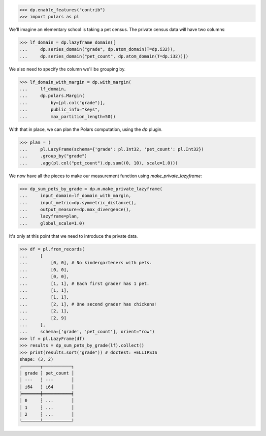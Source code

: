 >>> dp.enable_features("contrib")
>>> import polars as pl

We'll imagine an elementary school is taking a pet census.
The private census data will have two columns: 

>>> lf_domain = dp.lazyframe_domain([
...     dp.series_domain("grade", dp.atom_domain(T=dp.i32)),
...     dp.series_domain("pet_count", dp.atom_domain(T=dp.i32))])

We also need to specify the column we'll be grouping by.

>>> lf_domain_with_margin = dp.with_margin(
...     lf_domain,
...     dp.polars.Margin(
...         by=[pl.col("grade")],
...         public_info="keys",
...         max_partition_length=50))

With that in place, we can plan the Polars computation, using the `dp` plugin. 

>>> plan = (
...     pl.LazyFrame(schema={'grade': pl.Int32, 'pet_count': pl.Int32})
...     .group_by("grade")
...     .agg(pl.col("pet_count").dp.sum((0, 10), scale=1.0)))

We now have all the pieces to make our measurement function using `make_private_lazyframe`:

>>> dp_sum_pets_by_grade = dp.m.make_private_lazyframe(
...     input_domain=lf_domain_with_margin,
...     input_metric=dp.symmetric_distance(),
...     output_measure=dp.max_divergence(),
...     lazyframe=plan,
...     global_scale=1.0)

It's only at this point that we need to introduce the private data.

>>> df = pl.from_records(
...     [
...         [0, 0], # No kindergarteners with pets.
...         [0, 0],
...         [0, 0],
...         [1, 1], # Each first grader has 1 pet.
...         [1, 1],
...         [1, 1],
...         [2, 1], # One second grader has chickens!
...         [2, 1],
...         [2, 9]
...     ],
...     schema=['grade', 'pet_count'], orient="row")
>>> lf = pl.LazyFrame(df)
>>> results = dp_sum_pets_by_grade(lf).collect()
>>> print(results.sort("grade")) # doctest: +ELLIPSIS
shape: (3, 2)
┌───────┬───────────┐
│ grade ┆ pet_count │
│ ---   ┆ ---       │
│ i64   ┆ i64       │
╞═══════╪═══════════╡
│ 0     ┆ ...       │
│ 1     ┆ ...       │
│ 2     ┆ ...       │
└───────┴───────────┘